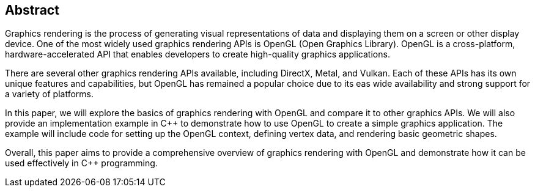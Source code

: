 [abstract]
== Abstract

Graphics rendering is the process of generating visual representations of data and displaying them on a screen or other display device. One of the most widely used graphics rendering APIs is OpenGL (Open Graphics Library). OpenGL is a cross-platform, hardware-accelerated API that enables developers to create high-quality graphics applications.

There are several other graphics rendering APIs available, including DirectX, Metal, and Vulkan. Each of these APIs has its own unique features and capabilities, but OpenGL has remained a popular choice due to its eas wide availability and strong support for a variety of platforms.

In this paper, we will explore the basics of graphics rendering with OpenGL and compare it to other graphics APIs. We will also provide an implementation example in C++ to demonstrate how to use OpenGL to create a simple graphics application. The example will include code for setting up the OpenGL context, defining vertex data, and rendering basic geometric shapes.

Overall, this paper aims to provide a comprehensive overview of graphics rendering with OpenGL and demonstrate how it can be used effectively in C++ programming.